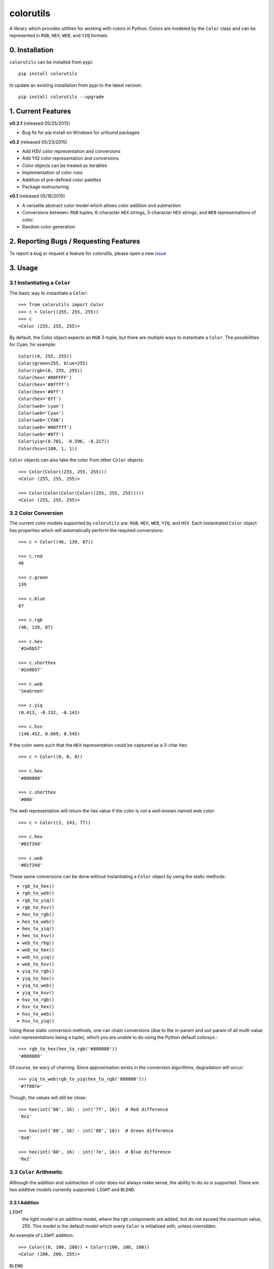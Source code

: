 ==========
colorutils
==========

.. image:: https://pypip.in/license/colorutils/badge.svg
    :target: https://pypi.python.org/pypi/colorutils/
    :alt: License
    
.. image:: https://pypip.in/version/colorutils/badge.svg
    :target: https://pypi.python.org/pypi/colorutils/
    :alt: Latest Version
    
.. image:: https://pypip.in/download/colorutils/badge.svg
    :target: https://pypi.python.org/pypi//colorutils/
    :alt: Downloads

A library which provides utilities for working with colors in Python. Colors are modeled by the ``Color`` class and can be
represented in ``RGB``, ``HEX``, ``WEB``, and ``YIQ`` formats.

0. Installation
===============

``colorutils`` can be installed from pypi::

    pip install colorutils
    
to update an existing installation from pypi to the latest version::

    pip install colorutils --upgrade


1. Current Features
===================

**v0.2.1** (released 05/25/2015)

- Bug fix for pip install on Windows for unfound packages

**v0.2** (released 05/23/2015)

- Add HSV color representation and conversions
- Add YIQ color representation and conversions
- Color objects can be treated as iterables
- Implementation of color runs
- Addition of pre-defined color palettes
- Package restructuring

**v0.1** (released 05/16/2015)

- A versatile abstract color model which allows color addition and subtraction
- Conversions between: ``RGB`` tuples, 6-character ``HEX`` strings, 3-character ``HEX`` strings, and ``WEB`` representations of color.
- Random color generation


2. Reporting Bugs / Requesting Features
=======================================

To report a bug or request a feature for colorutils, please open a new issue_

 .. _issue: https://github.com/edaniszewski/colorutils/issues


3. Usage
========

3.1 Instantiating a ``Color``
-----------------------------

The basic way to instantiate a ``Color``::

    >>> from colorutils import Color
    >>> c = Color((255, 255, 255))
    >>> c
    <Color (255, 255, 255)>

By default, the Color object expects an ``RGB`` 3-tuple, but there are multiple ways to instantiate a ``Color``. The possibilities for Cyan, for example::

    Color((0, 255, 255))
    Color(green=255, blue=255)
    Color(rgb=(0, 255, 255))
    Color(hex='#00FFFF')
    Color(hex='00ffff')
    Color(hex='#0ff')
    Color(hex='0ff')
    Color(web='cyan')
    Color(web='Cyan')
    Color(web='CYAN')
    Color(web='#00ffff')
    Color(web='#0ff')
    Color(yiq=(0.701, -0.596, -0.217))
    Color(hsv=(180, 1, 1))

``Color`` objects can also take the color from other ``Color`` objects::

    >>> Color(Color((255, 255, 255)))
    <Color (255, 255, 255)>

    >>> Color(Color(Color(Color((255, 255, 255)))))
    <Color (255, 255, 255)>

3.2 Color Conversion
--------------------
The current color models supported by ``colorutils`` are: ``RGB``, ``HEX``, ``WEB``, ``YIQ``, and ``HSV``. Each instantiated ``Color`` object has properties which will automatically perform the required conversions::

    >>> c = Color((46, 139, 87))

    >>> c.red
    46

    >>> c.green
    139

    >>> c.blue
    87

    >>> c.rgb
    (46, 139, 87)

    >>> c.hex
    '#2e8b57'

    >>> c.shorthex
    '#2e8b57'

    >>> c.web
    'SeaGreen'

    >>> c.yiq
    (0.413, -0.152, -0.143)

    >>> c.hsv
    (146.452, 0.669, 0.545)

If the color were such that the ``HEX`` representation could be captured as a 3-char hex::

    >>> c = Color((0, 0, 0))

    >>> c.hex
    '#000000'

    >>> c.shorthex
    '#000'

The web representation will return the hex value if the color is not a well-known named web color::

    >>> c = Color((1, 243, 77))

    >>> c.hex
    '#01f34d'

    >>> c.web
    '#01f34d'

These same conversions can be done without instantiating a ``Color`` object by using the static methods:

* ``rgb_to_hex()``
* ``rgb_to_web()``
* ``rgb_to_yiq()``
* ``rgb_to_hsv()``
* ``hex_to_rgb()``
* ``hex_to_web()``
* ``hex_to_yiq()``
* ``hex_to_hsv()``
* ``web_to_rbg()``
* ``web_to_hex()``
* ``web_to_yiq()``
* ``web_to_hsv()``
* ``yiq_to_rgb()``
* ``yiq_to_hex()``
* ``yiq_to_web()``
* ``yiq_to_hsv()``
* ``hsv_to_rgb()``
* ``hsv_to_hex()``
* ``hsv_to_web()``
* ``hsv_to_yiq()``

Using these static conversion methods, one can chain conversions (due to the in-param and out-param of all multi-value color representations being a tuple), which you are unable to do using the Python default `colorsys`.::

    >>> rgb_to_hex(hex_to_rgb('#808080'))
    '#808080'

Of course, be wary of chaining. Since approximation exists in the conversion algorithms, degradation will occur::

    >>> yiq_to_web(rgb_to_yiq(hex_to_rgb('808080')))
    '#7f807e'

Though, the values will still be close::

    >>> hex(int('80', 16) - int('7f', 16))  # Red difference
    '0x1'

    >>> hex(int('80', 16) - int('80', 16))  # Green difference
    '0x0'

    >>> hex(int('80', 16) - int('7e', 16))  # Blue difference
    '0x2'

3.3 ``Color`` Arithmetic
------------------------

Although the addition and subtraction of color does not always make sense, the ability to do so is supported. There are two additive models currently supported: ``LIGHT`` and ``BLEND``.

3.3.1 Addition
~~~~~~~~~~~~~~

``LIGHT``
    the light model is an additive model, where the rgb components are added, but do not exceed the maximum value, 255. This model is the default model which every ``Color`` is initialized with, unless overridden.

An example of ``LIGHT`` addition::

    >>> Color((0, 100, 200)) + Color((100, 100, 100))
    <Color (100, 200, 255)>

``BLEND``
    the blend model is an averaging model, where each rgb component is averaged.

An example of ``BLEND`` addition::

    >>> Color((0, 100, 200), arithmetic=ArithmeticModel.BLEND) + Color((100, 100, 100))
    <Color (50, 150, 250)>

When assigning models, it is important to note that the arithmetic model for the first object in the operation, e.g. Object1 in 'Object1 + Object2', is the model which will be used when computing the addition.

``Color`` addition can also operate on 3-tuples, which represent an ``RGB`` value::

    >>> Color((50, 50, 50)) + (20, 20, 20)
    <Color (70, 70, 70)>

3.3.2 Subtraction
~~~~~~~~~~~~~~~~~

There is currently only one subtractive model, the equivalent to the inverse of the ``LIGHT`` additive model. There is no model representing the inverse of ``BLEND``, since the inverse average does not really make sense.::

    >>> Color((100, 100, 100)) - Color((0, 75, 200))
    <Color (100, 25, 0)>


``Color`` subtraction can also operate on 3-tuples, which represent an ``RGB`` value::

    >>> Color((50, 50, 50)) - (20, 20, 20)
    <Color (30, 30, 30)>


3.4 Color Equality
------------------

Testing for equality between colors defaults to testing between the equality of the ``RGB`` values::

    >>> c1 = Color((10, 20, 30))
    >>> c2 = Color((10, 20, 30))
    >>> c3 = Color((10, 20, 20))

    >>> c1 == c2
    True

    >>> c1 == c3
    False

Different equality functions can be set, using either the predefined equalities in ``colorutils.equality``, or from a custom equality function::

    >>> from colorutils.equality import *
    >>> c = Color((10, 20, 30), equality_fn=RED_eq)
    >>> c2 = Color((10, 40, 60))

    >>> c == c2
    True

    >>> c2 == c
    False

Notice that in the above example, when checking for red equality, when the color with the ``RED_eq`` equality comes first in the comparison, it
evaluates to ``True``. If it comes second, it evaluates to ``False``.  This is because the equality function of the first ``Color`` instance in
the comparison defines which equality function is used.

The predefined equalities are:

* ``RGB_eq``
* ``RED_eq``
* ``GREEN_eq``
* ``BLUE_eq``
* ``HEX_eq``
* ``WEB_eq``
* ``YIQ_eq``
* ``HSV_eq``

Defining a custom equality would follow the pattern defined by the RGB_eq definition, below::

    RGB_eq = lambda c1, c2: c1.rgb == c2.rgb


3.5 Color Palettes
------------------

A collection of pre-defined color palettes exists for convenience. The palettes which are currently implemented include:

* grayscale
* primary
* rgb
* roygbv
* secondary

Individual named colors can be used from the palettes, or all colors can be retrieved::

    >>> import colorutils.palettes.primary as primary

    >>> primary.red
    <Color (255, 0, 0)>

    >>> primary.yellow
    <Color (255, 255, 0)>

    >>> primary.blue
    <Color (0, 0, 255)>

    >>> primary.all
    [<Color (255, 0, 0)>, <Color (255, 255, 0)>, <Color (0, 0, 255)>]


4. ``colorutils`` vs others
===========================

To see how the ``colorutils`` conversion algorithms compare to other algorithms/provided values, see the comparisons_ wiki page.

 .. _comparisons: https://github.com/edaniszewski/colorutils/wiki/Comparing-Conversion-Algorithms
